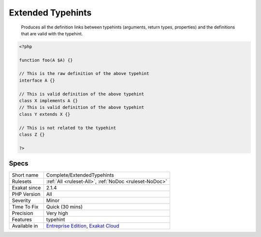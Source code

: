 .. _complete-extendedtypehints:

.. _extended-typehints:

Extended Typehints
++++++++++++++++++

  Produces all the definition links between typehints (arguments, return types, properties) and the definitions that are valid with the typehint.


.. code-block:: php
   
   <?php
   
   function foo(A $A) {}
   
   // This is the raw definition of the above typehint
   interface A {}
   
   // This is valid definition of the above typehint
   class X implements A {}
   // This is valid definition of the above typehint
   class Y extends X {}
   
   // This is not related to the typehint
   class Z {}
   
   ?>

Specs
_____

+--------------+-------------------------------------------------------------------------------------------------------------------------+
| Short name   | Complete/ExtendedTypehints                                                                                              |
+--------------+-------------------------------------------------------------------------------------------------------------------------+
| Rulesets     | :ref:`All <ruleset-All>`, :ref:`NoDoc <ruleset-NoDoc>`                                                                  |
+--------------+-------------------------------------------------------------------------------------------------------------------------+
| Exakat since | 2.1.4                                                                                                                   |
+--------------+-------------------------------------------------------------------------------------------------------------------------+
| PHP Version  | All                                                                                                                     |
+--------------+-------------------------------------------------------------------------------------------------------------------------+
| Severity     | Minor                                                                                                                   |
+--------------+-------------------------------------------------------------------------------------------------------------------------+
| Time To Fix  | Quick (30 mins)                                                                                                         |
+--------------+-------------------------------------------------------------------------------------------------------------------------+
| Precision    | Very high                                                                                                               |
+--------------+-------------------------------------------------------------------------------------------------------------------------+
| Features     | typehint                                                                                                                |
+--------------+-------------------------------------------------------------------------------------------------------------------------+
| Available in | `Entreprise Edition <https://www.exakat.io/entreprise-edition>`_, `Exakat Cloud <https://www.exakat.io/exakat-cloud/>`_ |
+--------------+-------------------------------------------------------------------------------------------------------------------------+


